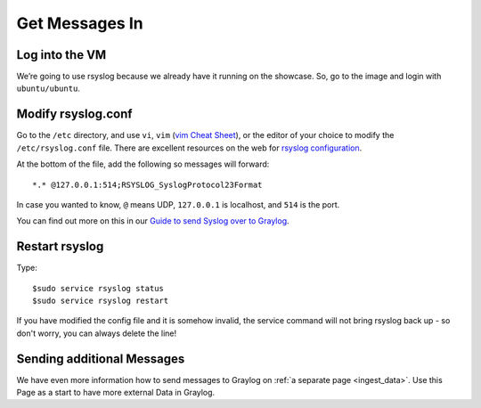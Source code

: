 Get Messages In
---------------

Log into the VM
^^^^^^^^^^^^^^^

We’re going to use rsyslog because we already have it running on the showcase. So, go to the image and login with ``ubuntu/ubuntu``.

.. image:: /images/gs_6-glslogin.png

Modify rsyslog.conf
^^^^^^^^^^^^^^^^^^^

Go to the ``/etc`` directory, and use ``vi``, ``vim`` (`vim Cheat Sheet <http://www.fprintf.net/vimCheatSheet.html>`_), or the editor of your choice to modify the ``/etc/rsyslog.conf`` file.  There are excellent resources on the web for `rsyslog configuration <http://www.rsyslog.com/doc/v8-stable/tutorials/reliable_forwarding.html>`_.

At the bottom of the file, add the following so messages will forward::

  *.* @127.0.0.1:514;RSYSLOG_SyslogProtocol23Format

In case you wanted to know, ``@`` means UDP, ``127.0.0.1`` is localhost, and ``514`` is the port.

.. image:: /images/gs_7-rsyslogadd.png

You can find out more on this in our `Guide to send Syslog over to Graylog <https://github.com/Graylog2/graylog-guide-syslog-linux>`__.

Restart rsyslog
^^^^^^^^^^^^^^^

Type::

  $sudo service rsyslog status
  $sudo service rsyslog restart

If you have modified the config file and it is somehow invalid, the service command will not bring rsyslog back up - so don't worry, you can always delete the line!

Sending additional Messages
^^^^^^^^^^^^^^^^^^^^^^^^^^^

We have even more information how to send messages to Graylog on :ref:`a separate page <ingest_data>`. Use this Page as a start to have more external Data in Graylog.
